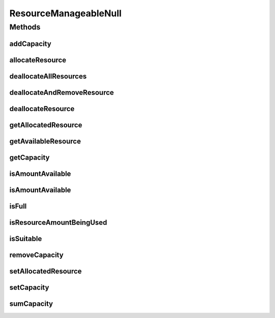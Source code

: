 ResourceManageableNull
======================

.. java:package:: org.cloudbus.cloudsim.resources
   :noindex:

.. java:type:: final class ResourceManageableNull implements ResourceManageable

   A class that implements the Null Object Design Pattern for \ :java:ref:`ResourceManageable`\  class.

   :author: Manoel Campos da Silva Filho

   **See also:** :java:ref:`ResourceManageable.NULL`

Methods
-------
addCapacity
^^^^^^^^^^^

.. java:method:: @Override public boolean addCapacity(long capacityToAdd)
   :outertype: ResourceManageableNull

allocateResource
^^^^^^^^^^^^^^^^

.. java:method:: @Override public boolean allocateResource(long amountToAllocate)
   :outertype: ResourceManageableNull

deallocateAllResources
^^^^^^^^^^^^^^^^^^^^^^

.. java:method:: @Override public long deallocateAllResources()
   :outertype: ResourceManageableNull

deallocateAndRemoveResource
^^^^^^^^^^^^^^^^^^^^^^^^^^^

.. java:method:: @Override public boolean deallocateAndRemoveResource(long amountToDeallocate)
   :outertype: ResourceManageableNull

deallocateResource
^^^^^^^^^^^^^^^^^^

.. java:method:: @Override public boolean deallocateResource(long amountToDeallocate)
   :outertype: ResourceManageableNull

getAllocatedResource
^^^^^^^^^^^^^^^^^^^^

.. java:method:: @Override public long getAllocatedResource()
   :outertype: ResourceManageableNull

getAvailableResource
^^^^^^^^^^^^^^^^^^^^

.. java:method:: @Override public long getAvailableResource()
   :outertype: ResourceManageableNull

getCapacity
^^^^^^^^^^^

.. java:method:: @Override public long getCapacity()
   :outertype: ResourceManageableNull

isAmountAvailable
^^^^^^^^^^^^^^^^^

.. java:method:: @Override public boolean isAmountAvailable(long amountToCheck)
   :outertype: ResourceManageableNull

isAmountAvailable
^^^^^^^^^^^^^^^^^

.. java:method:: @Override public boolean isAmountAvailable(double amountToCheck)
   :outertype: ResourceManageableNull

isFull
^^^^^^

.. java:method:: @Override public boolean isFull()
   :outertype: ResourceManageableNull

isResourceAmountBeingUsed
^^^^^^^^^^^^^^^^^^^^^^^^^

.. java:method:: @Override public boolean isResourceAmountBeingUsed(long amountToCheck)
   :outertype: ResourceManageableNull

isSuitable
^^^^^^^^^^

.. java:method:: @Override public boolean isSuitable(long newTotalAllocatedResource)
   :outertype: ResourceManageableNull

removeCapacity
^^^^^^^^^^^^^^

.. java:method:: @Override public boolean removeCapacity(long capacityToRemove)
   :outertype: ResourceManageableNull

setAllocatedResource
^^^^^^^^^^^^^^^^^^^^

.. java:method:: @Override public boolean setAllocatedResource(long newTotalAllocatedResource)
   :outertype: ResourceManageableNull

setCapacity
^^^^^^^^^^^

.. java:method:: @Override public boolean setCapacity(long newCapacity)
   :outertype: ResourceManageableNull

sumCapacity
^^^^^^^^^^^

.. java:method:: @Override public boolean sumCapacity(long amountToSum)
   :outertype: ResourceManageableNull

